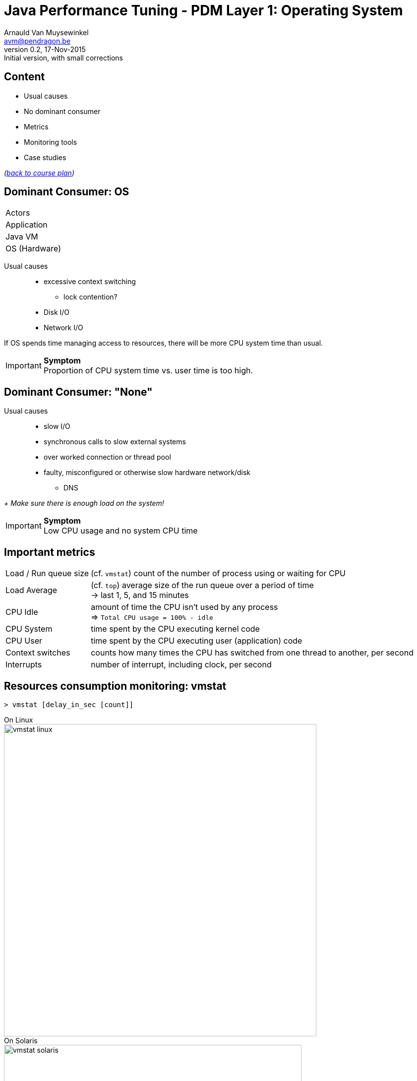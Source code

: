 // build_options: 
Java Performance Tuning - PDM Layer 1: Operating System
=======================================================
Arnauld Van Muysewinkel <avm@pendragon.be>
v0.2, 17-Nov-2015: Initial version, with small corrections
:backend: slidy
//:theme: volnitsky
:data-uri:
:copyright: Creative-Commons-Zero (Arnauld Van Muysewinkel)
:icons:
:pdm-width: 25%
:tabletags-blue.bodydata: <td style="background-color:skyblue;text-align:center">|</td>
:tabledef-default.blue-style: tags="blue"


Content
-------

* Usual causes
* No dominant consumer
* Metrics
* Monitoring tools
* Case studies

_(link:../0-extra/1-training_plan.html#_presentations[back to course plan])_


Dominant Consumer: OS
---------------------

[width="{pdm-width}", halign="center", float="right"]
|===========
| Actors
| Application
| Java VM
b| OS (Hardware)
|===========

Usual causes::
* excessive context switching
** lock contention?
* Disk I/O
* Network I/O

If OS spends time managing access to resources, there will be more CPU system time than usual.

IMPORTANT: *Symptom* +
Proportion of CPU system time vs. user time is too high.


Dominant Consumer: "None"
-------------------------

Usual causes::
* slow I/O
* synchronous calls to slow external systems
* over worked connection or thread pool
* faulty, misconfigured or otherwise slow hardware network/disk
** DNS

_+ Make sure there is enough load on the system!_

IMPORTANT: *Symptom* +
Low CPU usage and no system CPU time


Important metrics
-----------------

[horizontal]
Load / Run queue size:: (cf. +vmstat+) count of the number of process using or waiting for CPU 
Load Average:: (cf. +top+) average size of the run queue over a period of time +
 -> last 1, 5, and 15 minutes
CPU Idle:: amount of time the CPU isn't used by any process +
 => +Total CPU usage = 100% - idle+
CPU System:: time spent by the CPU executing kernel code
CPU User:: time spent by the CPU executing user (application) code
Context switches:: counts how many times the CPU has switched from one thread to another, per second
Interrupts:: number of interrupt, including clock, per second


Resources consumption monitoring: vmstat
----------------------------------------

[source,sh]
----
> vmstat [delay_in_sec [count]]
----
On Linux +
image:images/vmstat_linux.png[width=630,align="left"] +
On Solaris +
image:images/vmstat_solaris.png[width=600,align="left"]

CAUTION: First line shows consolidate data since boot time +
Each next line covers one interval of time (delay_in_sec)


Resources consumption monitoring: top
-------------------------------------

[source,sh]
----
> top ...
----
On U*X +
image:images/top_osx.png[width="700",align="left"]

[source,sh]
----
> w ...
----
On U*X +
image:images/w_osx.png[width="700",align="left"]


Resources consumption monitoring: Perfmon
-----------------------------------------

Windows command line:
[source,sh]
----
> typeperf metric metric ...
----

GUI: +
image:images/PerfMon_windows-crop.png[width="700", align="center"]
// some strange behavior with image conversion inside asciidoc(/libpng)
// tried to re-save, convert (GIF,JPG), resize, re-snapshot ... the initial image, but to no avail
// only this re-snapshot+cropped version is finally working, by chanche


Resources consumption monitoring: Perfmon
-----------------------------------------

IMPORTANT: Some metrics require Admin privilege!

Interesting metrics:

* \\System\\Processor Queue Length
* \\Thread(_Total)\\Context Switches/sec
* \\Processor(_Total)\\%% Interrupt Time
* \\Processor(_Total)\\%% User Time
* \\Processor(_Total)\\%% Privileged Time
* \\System\\File Read Bytes/sec
* \\System\\File Write Bytes/sec


Resources consumption monitoring: DTrace
----------------------------------------

Tracing framework developed by SUN. Available on Solaris, OSX, BSD, (Linux).

See also: http://dtrace.org/blogs/brendan/2011/10/10/top-10-dtrace-scripts-for-mac-os-x/


Threads dump
------------

* Identify threads bottlenecks
* Determine what threads are doing.
* Cheap to produce: no impact on performance

* Analyse the file with ThreadLogic (also gives specific hints in case of a WebLogic dump)
* or: http://fastthread.io


Threads dump
------------

To generate a heap dump:

* Find the PID of the JVM
[source,sh]
----
> ps -A | grep java
----

* Send the order to the JVM
[source,sh]
----
> jstack {pid} > threadsdump.tdump # replace {pid} by the found PID
or
> kill -3 {pid} # replace {pid} by the found PID
----
(in the latter case, the thread dump is sent to the stdout of the java process)


Case studies: CPU bottleneck
----------------------------

image:images/vmstat_sample_r.png[align="left"]

IMPORTANT: *Symptoms* +
+r >> 2 * # CPU+ (4 in this case)

TIP: *Resolution* +
- add more CPU +
- or optimize algorithm (e.g. https://en.wikipedia.org/wiki/Strength_reduction[strength reduction])


Case studies: starvation
------------------------

image:images/vmstat_sample_cs.png[align="left"]

IMPORTANT: *Symptoms* +
+cs high and CPU low+ -> Lots of context switching +
=> threads don't consume their alloted time quantum

TIP: *Resolution* +
find what's blocking threads progress: livelocks, I/O, network 


Case studies: Dominant OS
-------------------------

image:images/vmstat_sample_us-sy.png[align="left"]

IMPORTANT: *Symptoms* +
+sy > us ÷ 10+ -> OS activity dominates

TIP: *Resolution* +
- high cs -> lock contention? +
- I/O? (disk or network)


That's all folks!
-----------------

[cols="^",grid="none",frame="none"]
|=====
|image:../thats-all-folks.png[link="#(1)"]
|=====

